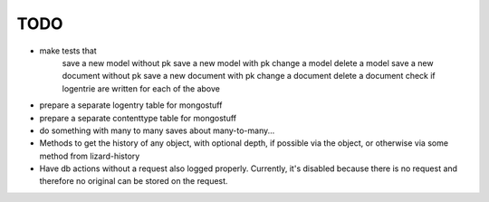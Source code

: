 TODO
====

- make tests that
    save a new model without pk
    save a new model with pk
    change a model
    delete a model
    save a new document without pk
    save a new document with pk
    change a document
    delete a document
    check if logentrie are written for each of the above

- prepare a separate logentry table for mongostuff
- prepare a separate contenttype table for mongostuff

- do something with many to many saves about many-to-many...

- Methods to get the history of any object, with optional depth, if possible via the object, or otherwise via some method from lizard-history

- Have db actions without a request also logged properly. Currently, it's disabled because there is no request and therefore no original can be stored on the request.
